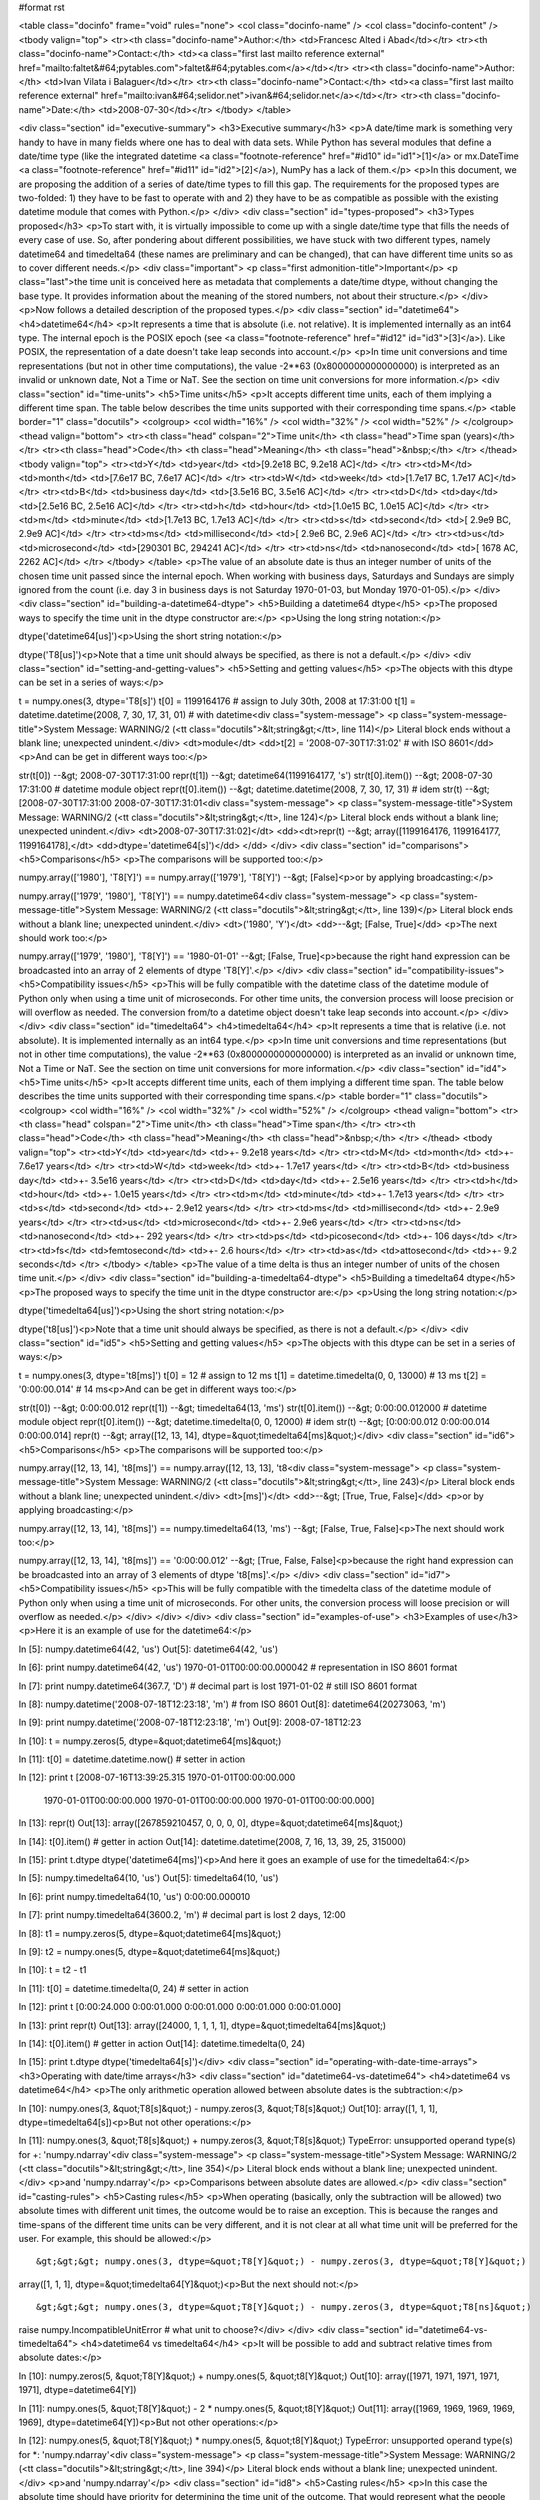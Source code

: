 #format rst

.. raw:: html
   <h1>A (third) proposal for implementing some date/time types in NumPy</h1>


<table class="docinfo" frame="void" rules="none">
<col class="docinfo-name" />
<col class="docinfo-content" />
<tbody valign="top">
<tr><th class="docinfo-name">Author:</th>
<td>Francesc Alted i Abad</td></tr>
<tr><th class="docinfo-name">Contact:</th>
<td><a class="first last mailto reference external" href="mailto:faltet&#64;pytables.com">faltet&#64;pytables.com</a></td></tr>
<tr><th class="docinfo-name">Author:</th>
<td>Ivan Vilata i Balaguer</td></tr>
<tr><th class="docinfo-name">Contact:</th>
<td><a class="first last mailto reference external" href="mailto:ivan&#64;selidor.net">ivan&#64;selidor.net</a></td></tr>
<tr><th class="docinfo-name">Date:</th>
<td>2008-07-30</td></tr>
</tbody>
</table>

<div class="section" id="executive-summary">
<h3>Executive summary</h3>
<p>A date/time mark is something very handy to have in many fields where
one has to deal with data sets.  While Python has several modules that
define a date/time type (like the integrated datetime <a class="footnote-reference" href="#id10" id="id1">[1]</a> or
mx.DateTime <a class="footnote-reference" href="#id11" id="id2">[2]</a>), NumPy has a lack of them.</p>
<p>In this document, we are proposing the addition of a series of date/time
types to fill this gap.  The requirements for the proposed types are
two-folded: 1) they have to be fast to operate with and 2) they have to
be as compatible as possible with the existing datetime module that
comes with Python.</p>
</div>
<div class="section" id="types-proposed">
<h3>Types proposed</h3>
<p>To start with, it is virtually impossible to come up with a single
date/time type that fills the needs of every case of use.  So, after
pondering about different possibilities, we have stuck with two
different types, namely datetime64 and timedelta64 (these names
are preliminary and can be changed), that can have different time units
so as to cover different needs.</p>
<div class="important">
<p class="first admonition-title">Important</p>
<p class="last">the time unit is conceived here as metadata that
complements a date/time dtype, without changing the base type.  It
provides information about the meaning of the stored numbers, not
about their structure.</p>
</div>
<p>Now follows a detailed description of the proposed types.</p>
<div class="section" id="datetime64">
<h4>datetime64</h4>
<p>It represents a time that is absolute (i.e. not relative).  It is
implemented internally as an int64 type.  The internal epoch is the
POSIX epoch (see <a class="footnote-reference" href="#id12" id="id3">[3]</a>).  Like POSIX, the representation of a date
doesn't take leap seconds into account.</p>
<p>In time unit conversions and time representations (but not in other
time computations), the value -2**63 (0x8000000000000000) is interpreted
as an invalid or unknown date, Not a Time or NaT.  See the section
on time unit conversions for more information.</p>
<div class="section" id="time-units">
<h5>Time units</h5>
<p>It accepts different time units, each of them implying a different time
span.  The table below describes the time units supported with their
corresponding time spans.</p>
<table border="1" class="docutils">
<colgroup>
<col width="16%" />
<col width="32%" />
<col width="52%" />
</colgroup>
<thead valign="bottom">
<tr><th class="head" colspan="2">Time unit</th>
<th class="head">Time span (years)</th>
</tr>
<tr><th class="head">Code</th>
<th class="head">Meaning</th>
<th class="head">&nbsp;</th>
</tr>
</thead>
<tbody valign="top">
<tr><td>Y</td>
<td>year</td>
<td>[9.2e18 BC, 9.2e18 AC]</td>
</tr>
<tr><td>M</td>
<td>month</td>
<td>[7.6e17 BC, 7.6e17 AC]</td>
</tr>
<tr><td>W</td>
<td>week</td>
<td>[1.7e17 BC, 1.7e17 AC]</td>
</tr>
<tr><td>B</td>
<td>business day</td>
<td>[3.5e16 BC, 3.5e16 AC]</td>
</tr>
<tr><td>D</td>
<td>day</td>
<td>[2.5e16 BC, 2.5e16 AC]</td>
</tr>
<tr><td>h</td>
<td>hour</td>
<td>[1.0e15 BC, 1.0e15 AC]</td>
</tr>
<tr><td>m</td>
<td>minute</td>
<td>[1.7e13 BC, 1.7e13 AC]</td>
</tr>
<tr><td>s</td>
<td>second</td>
<td>[ 2.9e9 BC,  2.9e9 AC]</td>
</tr>
<tr><td>ms</td>
<td>millisecond</td>
<td>[ 2.9e6 BC,  2.9e6 AC]</td>
</tr>
<tr><td>us</td>
<td>microsecond</td>
<td>[290301 BC, 294241 AC]</td>
</tr>
<tr><td>ns</td>
<td>nanosecond</td>
<td>[  1678 AC,   2262 AC]</td>
</tr>
</tbody>
</table>
<p>The value of an absolute date is thus an integer number of units of the
chosen time unit passed since the internal epoch.  When working with
business days, Saturdays and Sundays are simply ignored from the count
(i.e. day 3 in business days is not Saturday 1970-01-03, but Monday
1970-01-05).</p>
</div>
<div class="section" id="building-a-datetime64-dtype">
<h5>Building a datetime64 dtype</h5>
<p>The proposed ways to specify the time unit in the dtype constructor are:</p>
<p>Using the long string notation:</p>
::

dtype('datetime64[us]')<p>Using the short string notation:</p>
::

dtype('T8[us]')<p>Note that a time unit should always be specified, as there is not a
default.</p>
</div>
<div class="section" id="setting-and-getting-values">
<h5>Setting and getting values</h5>
<p>The objects with this dtype can be set in a series of ways:</p>
::

t = numpy.ones(3, dtype='T8[s]')
t[0] = 1199164176    # assign to July 30th, 2008 at 17:31:00
t[1] = datetime.datetime(2008, 7, 30, 17, 31, 01) # with datetime<div class="system-message">
<p class="system-message-title">System Message: WARNING/2 (<tt class="docutils">&lt;string&gt;</tt>, line 114)</p>
Literal block ends without a blank line; unexpected unindent.</div>
<dt>module</dt>
<dd>t[2] = '2008-07-30T17:31:02'    # with ISO 8601</dd>
<p>And can be get in different ways too:</p>
::

str(t[0])  --&gt;  2008-07-30T17:31:00
repr(t[1]) --&gt;  datetime64(1199164177, 's')
str(t[0].item()) --&gt; 2008-07-30 17:31:00  # datetime module object
repr(t[0].item()) --&gt; datetime.datetime(2008, 7, 30, 17, 31)  # idem
str(t)  --&gt;  [2008-07-30T17:31:00  2008-07-30T17:31:01<div class="system-message">
<p class="system-message-title">System Message: WARNING/2 (<tt class="docutils">&lt;string&gt;</tt>, line 124)</p>
Literal block ends without a blank line; unexpected unindent.</div>
<dt>2008-07-30T17:31:02]</dt>
<dd><dt>repr(t)  --&gt;  array([1199164176, 1199164177, 1199164178],</dt>
<dd>dtype='datetime64[s]')</dd>
</dd>
</div>
<div class="section" id="comparisons">
<h5>Comparisons</h5>
<p>The comparisons will be supported too:</p>
::

numpy.array(['1980'], 'T8[Y]') == numpy.array(['1979'], 'T8[Y]')
--&gt; [False]<p>or by applying broadcasting:</p>
::

numpy.array(['1979', '1980'], 'T8[Y]') == numpy.datetime64<div class="system-message">
<p class="system-message-title">System Message: WARNING/2 (<tt class="docutils">&lt;string&gt;</tt>, line 139)</p>
Literal block ends without a blank line; unexpected unindent.</div>
<dt>('1980', 'Y')</dt>
<dd>--&gt; [False, True]</dd>
<p>The next should work too:</p>
::

numpy.array(['1979', '1980'], 'T8[Y]') == '1980-01-01'
--&gt; [False, True]<p>because the right hand expression can be broadcasted into an array of 2
elements of dtype 'T8[Y]'.</p>
</div>
<div class="section" id="compatibility-issues">
<h5>Compatibility issues</h5>
<p>This will be fully compatible with the datetime class of the
datetime module of Python only when using a time unit of
microseconds.  For other time units, the conversion process will loose
precision or will overflow as needed.  The conversion from/to a
datetime object doesn't take leap seconds into account.</p>
</div>
</div>
<div class="section" id="timedelta64">
<h4>timedelta64</h4>
<p>It represents a time that is relative (i.e. not absolute).  It is
implemented internally as an int64 type.</p>
<p>In time unit conversions and time representations (but not in other
time computations), the value -2**63 (0x8000000000000000) is interpreted
as an invalid or unknown time, Not a Time or NaT.  See the section
on time unit conversions for more information.</p>
<div class="section" id="id4">
<h5>Time units</h5>
<p>It accepts different time units, each of them implying a different time
span.  The table below describes the time units supported with their
corresponding time spans.</p>
<table border="1" class="docutils">
<colgroup>
<col width="16%" />
<col width="32%" />
<col width="52%" />
</colgroup>
<thead valign="bottom">
<tr><th class="head" colspan="2">Time unit</th>
<th class="head">Time span</th>
</tr>
<tr><th class="head">Code</th>
<th class="head">Meaning</th>
<th class="head">&nbsp;</th>
</tr>
</thead>
<tbody valign="top">
<tr><td>Y</td>
<td>year</td>
<td>+- 9.2e18 years</td>
</tr>
<tr><td>M</td>
<td>month</td>
<td>+- 7.6e17 years</td>
</tr>
<tr><td>W</td>
<td>week</td>
<td>+- 1.7e17 years</td>
</tr>
<tr><td>B</td>
<td>business day</td>
<td>+- 3.5e16 years</td>
</tr>
<tr><td>D</td>
<td>day</td>
<td>+- 2.5e16 years</td>
</tr>
<tr><td>h</td>
<td>hour</td>
<td>+- 1.0e15 years</td>
</tr>
<tr><td>m</td>
<td>minute</td>
<td>+- 1.7e13 years</td>
</tr>
<tr><td>s</td>
<td>second</td>
<td>+- 2.9e12 years</td>
</tr>
<tr><td>ms</td>
<td>millisecond</td>
<td>+- 2.9e9 years</td>
</tr>
<tr><td>us</td>
<td>microsecond</td>
<td>+- 2.9e6 years</td>
</tr>
<tr><td>ns</td>
<td>nanosecond</td>
<td>+- 292 years</td>
</tr>
<tr><td>ps</td>
<td>picosecond</td>
<td>+- 106 days</td>
</tr>
<tr><td>fs</td>
<td>femtosecond</td>
<td>+- 2.6 hours</td>
</tr>
<tr><td>as</td>
<td>attosecond</td>
<td>+- 9.2 seconds</td>
</tr>
</tbody>
</table>
<p>The value of a time delta is thus an integer number of units of the
chosen time unit.</p>
</div>
<div class="section" id="building-a-timedelta64-dtype">
<h5>Building a timedelta64 dtype</h5>
<p>The proposed ways to specify the time unit in the dtype constructor are:</p>
<p>Using the long string notation:</p>
::

dtype('timedelta64[us]')<p>Using the short string notation:</p>
::

dtype('t8[us]')<p>Note that a time unit should always be specified, as there is not a
default.</p>
</div>
<div class="section" id="id5">
<h5>Setting and getting values</h5>
<p>The objects with this dtype can be set in a series of ways:</p>
::

t = numpy.ones(3, dtype='t8[ms]')
t[0] = 12    # assign to 12 ms
t[1] = datetime.timedelta(0, 0, 13000)   # 13 ms
t[2] = '0:00:00.014'    # 14 ms<p>And can be get in different ways too:</p>
::

str(t[0])  --&gt;  0:00:00.012
repr(t[1]) --&gt;  timedelta64(13, 'ms')
str(t[0].item()) --&gt; 0:00:00.012000   # datetime module object
repr(t[0].item()) --&gt; datetime.timedelta(0, 0, 12000)  # idem
str(t)     --&gt;  [0:00:00.012  0:00:00.014  0:00:00.014]
repr(t)    --&gt;  array([12, 13, 14], dtype=&quot;timedelta64[ms]&quot;)</div>
<div class="section" id="id6">
<h5>Comparisons</h5>
<p>The comparisons will be supported too:</p>
::

numpy.array([12, 13, 14], 't8[ms]') == numpy.array([12, 13, 13], 't8<div class="system-message">
<p class="system-message-title">System Message: WARNING/2 (<tt class="docutils">&lt;string&gt;</tt>, line 243)</p>
Literal block ends without a blank line; unexpected unindent.</div>
<dt>[ms]')</dt>
<dd>--&gt; [True, True, False]</dd>
<p>or by applying broadcasting:</p>
::

numpy.array([12, 13, 14], 't8[ms]') == numpy.timedelta64(13, 'ms')
--&gt; [False, True, False]<p>The next should work too:</p>
::

numpy.array([12, 13, 14], 't8[ms]') == '0:00:00.012'
--&gt; [True, False, False]<p>because the right hand expression can be broadcasted into an array of 3
elements of dtype 't8[ms]'.</p>
</div>
<div class="section" id="id7">
<h5>Compatibility issues</h5>
<p>This will be fully compatible with the timedelta class of the
datetime module of Python only when using a time unit of
microseconds.  For other units, the conversion process will loose
precision or will overflow as needed.</p>
</div>
</div>
</div>
<div class="section" id="examples-of-use">
<h3>Examples of use</h3>
<p>Here it is an example of use for the datetime64:</p>
::

In [5]: numpy.datetime64(42, 'us')
Out[5]: datetime64(42, 'us')

In [6]: print numpy.datetime64(42, 'us')
1970-01-01T00:00:00.000042  # representation in ISO 8601 format

In [7]: print numpy.datetime64(367.7, 'D')  # decimal part is lost
1971-01-02  # still ISO 8601 format

In [8]: numpy.datetime('2008-07-18T12:23:18', 'm')  # from ISO 8601
Out[8]: datetime64(20273063, 'm')

In [9]: print numpy.datetime('2008-07-18T12:23:18', 'm')
Out[9]: 2008-07-18T12:23

In [10]: t = numpy.zeros(5, dtype=&quot;datetime64[ms]&quot;)

In [11]: t[0] = datetime.datetime.now()  # setter in action

In [12]: print t
[2008-07-16T13:39:25.315  1970-01-01T00:00:00.000
 1970-01-01T00:00:00.000  1970-01-01T00:00:00.000
 1970-01-01T00:00:00.000]

In [13]: repr(t)
Out[13]: array([267859210457, 0, 0, 0, 0], dtype=&quot;datetime64[ms]&quot;)

In [14]: t[0].item()     # getter in action
Out[14]: datetime.datetime(2008, 7, 16, 13, 39, 25, 315000)

In [15]: print t.dtype
dtype('datetime64[ms]')<p>And here it goes an example of use for the timedelta64:</p>
::

In [5]: numpy.timedelta64(10, 'us')
Out[5]: timedelta64(10, 'us')

In [6]: print numpy.timedelta64(10, 'us')
0:00:00.000010

In [7]: print numpy.timedelta64(3600.2, 'm')  # decimal part is lost
2 days, 12:00

In [8]: t1 = numpy.zeros(5, dtype=&quot;datetime64[ms]&quot;)

In [9]: t2 = numpy.ones(5, dtype=&quot;datetime64[ms]&quot;)

In [10]: t = t2 - t1

In [11]: t[0] = datetime.timedelta(0, 24)  # setter in action

In [12]: print t
[0:00:24.000  0:00:01.000  0:00:01.000  0:00:01.000  0:00:01.000]

In [13]: print repr(t)
Out[13]: array([24000, 1, 1, 1, 1], dtype=&quot;timedelta64[ms]&quot;)

In [14]: t[0].item()     # getter in action
Out[14]: datetime.timedelta(0, 24)

In [15]: print t.dtype
dtype('timedelta64[s]')</div>
<div class="section" id="operating-with-date-time-arrays">
<h3>Operating with date/time arrays</h3>
<div class="section" id="datetime64-vs-datetime64">
<h4>datetime64 vs datetime64</h4>
<p>The only arithmetic operation allowed between absolute dates is the
subtraction:</p>
::

In [10]: numpy.ones(3, &quot;T8[s]&quot;) - numpy.zeros(3, &quot;T8[s]&quot;)
Out[10]: array([1, 1, 1], dtype=timedelta64[s])<p>But not other operations:</p>
::

In [11]: numpy.ones(3, &quot;T8[s]&quot;) + numpy.zeros(3, &quot;T8[s]&quot;)
TypeError: unsupported operand type(s) for +: 'numpy.ndarray'<div class="system-message">
<p class="system-message-title">System Message: WARNING/2 (<tt class="docutils">&lt;string&gt;</tt>, line 354)</p>
Literal block ends without a blank line; unexpected unindent.</div>
<p>and 'numpy.ndarray'</p>
<p>Comparisons between absolute dates are allowed.</p>
<div class="section" id="casting-rules">
<h5>Casting rules</h5>
<p>When operating (basically, only the subtraction will be allowed) two
absolute times with different unit times, the outcome would be to raise
an exception.  This is because the ranges and time-spans of the
different
time units can be very different, and it is not clear at all what time
unit will be preferred for the user.  For example, this should be
allowed:</p>
::

&gt;&gt;&gt; numpy.ones(3, dtype=&quot;T8[Y]&quot;) - numpy.zeros(3, dtype=&quot;T8[Y]&quot;)
array([1, 1, 1], dtype=&quot;timedelta64[Y]&quot;)<p>But the next should not:</p>
::

&gt;&gt;&gt; numpy.ones(3, dtype=&quot;T8[Y]&quot;) - numpy.zeros(3, dtype=&quot;T8[ns]&quot;)
raise numpy.IncompatibleUnitError  # what unit to choose?</div>
</div>
<div class="section" id="datetime64-vs-timedelta64">
<h4>datetime64 vs timedelta64</h4>
<p>It will be possible to add and subtract relative times from absolute
dates:</p>
::

In [10]: numpy.zeros(5, &quot;T8[Y]&quot;) + numpy.ones(5, &quot;t8[Y]&quot;)
Out[10]: array([1971, 1971, 1971, 1971, 1971], dtype=datetime64[Y])

In [11]: numpy.ones(5, &quot;T8[Y]&quot;) - 2 * numpy.ones(5, &quot;t8[Y]&quot;)
Out[11]: array([1969, 1969, 1969, 1969, 1969], dtype=datetime64[Y])<p>But not other operations:</p>
::

In [12]: numpy.ones(5, &quot;T8[Y]&quot;) * numpy.ones(5, &quot;t8[Y]&quot;)
TypeError: unsupported operand type(s) for *: 'numpy.ndarray'<div class="system-message">
<p class="system-message-title">System Message: WARNING/2 (<tt class="docutils">&lt;string&gt;</tt>, line 394)</p>
Literal block ends without a blank line; unexpected unindent.</div>
<p>and 'numpy.ndarray'</p>
<div class="section" id="id8">
<h5>Casting rules</h5>
<p>In this case the absolute time should have priority for determining the
time unit of the outcome.  That would represent what the people wants to
do most of the times.  For example, this would allow to do:</p>
::

&gt;&gt;&gt; series = numpy.array(['1970-01-01', '1970-02-01', '1970-09-01'],
dtype='datetime64[D]')
&gt;&gt;&gt; series2 = series + numpy.timedelta(1, 'Y')  # Add 2 relative years
&gt;&gt;&gt; series2
array(['1972-01-01', '1972-02-01', '1972-09-01'],
dtype='datetime64[D]')  # the 'D'ay time unit has been chosen</div>
</div>
<div class="section" id="timedelta64-vs-timedelta64">
<h4>timedelta64 vs timedelta64</h4>
<p>Finally, it will be possible to operate with relative times as if they
were regular int64 dtypes as long as the result can be converted back
into a timedelta64:</p>
::

In [10]: numpy.ones(3, 't8[us]')
Out[10]: array([1, 1, 1], dtype=&quot;timedelta64[us]&quot;)

In [11]: (numpy.ones(3, 't8[M]') + 2) ** 3
Out[11]: array([27, 27, 27], dtype=&quot;timedelta64[M]&quot;)<p>But:</p>
::

In [12]: numpy.ones(5, 't8') + 1j
TypeError: the result cannot be converted into a ``timedelta64``<div class="section" id="id9">
<h5>Casting rules</h5>
<p>When combining two timedelta64 dtypes with different time units the
outcome will be the shorter of both (&quot;keep the precision&quot; rule).  For
example:</p>
::

In [10]: numpy.ones(3, 't8[s]') + numpy.ones(3, 't8[m]')
Out[10]: array([61, 61, 61],  dtype=&quot;timedelta64[s]&quot;)<p>However, due to the impossibility to know the exact duration of a
relative year or a relative month, when these time units appear in one
of the operands, the operation will not be allowed:</p>
::

In [11]: numpy.ones(3, 't8[Y]') + numpy.ones(3, 't8[D]')
raise numpy.IncompatibleUnitError  # how to convert relative years to<div class="system-message">
<p class="system-message-title">System Message: WARNING/2 (<tt class="docutils">&lt;string&gt;</tt>, line 445)</p>
Literal block ends without a blank line; unexpected unindent.</div>
<p>days?</p>
<p>In order to being able to perform the above operation a new NumPy
function, called change_timeunit is proposed.  Its signature will
be:</p>
::

change_timeunit(time_object, new_unit, reference)<p>where 'time_object' is the time object whose unit is to be changed,
'new_unit' is the desired new time unit, and 'reference' is an absolute
date (NumPy datetime64 scalar) that will be used to allow the conversion
of relative times in case of using time units with an uncertain number
of smaller time units (relative years or months cannot be expressed in
days).</p>
<p>With this, the above operation can be done as follows:</p>
::

In [10]: t_years = numpy.ones(3, 't8[Y]')

In [11]: t_days = numpy.change_timeunit(t_years, 'D', '2001-01-01')

In [12]: t_days + numpy.ones(3, 't8[D]')
Out[12]: array([366, 366, 366],  dtype=&quot;timedelta64[D]&quot;)</div>
</div>
</div>
<div class="section" id="dtype-vs-time-units-conversions">
<h3>dtype vs time units conversions</h3>
<p>For changing the date/time dtype of an existing array, we propose to use
the .astype() method.  This will be mainly useful for changing time
units.</p>
<p>For example, for absolute dates:</p>
::

In[10]: t1 = numpy.zeros(5, dtype=&quot;datetime64[s]&quot;)

In[11]: print t1
[1970-01-01T00:00:00  1970-01-01T00:00:00  1970-01-01T00:00:00
 1970-01-01T00:00:00  1970-01-01T00:00:00]

In[12]: print t1.astype('datetime64[D]')
[1970-01-01  1970-01-01  1970-01-01  1970-01-01  1970-01-01]<p>For relative times:</p>
::

In[10]: t1 = numpy.ones(5, dtype=&quot;timedelta64[s]&quot;)

In[11]: print t1
[1 1 1 1 1]

In[12]: print t1.astype('timedelta64[ms]')
[1000 1000 1000 1000 1000]<p>Changing directly from/to relative to/from absolute dtypes will not be
supported:</p>
::

In[13]: numpy.zeros(5, dtype=&quot;datetime64[s]&quot;).astype('timedelta64')
TypeError: data type cannot be converted to the desired type<p>Business days have the peculiarity that they do not cover a continuous
line of time (they have gaps at weekends).  Thus, when converting from
any ordinary time to business days, it can happen that the original time
is not representable.  In that case, the result of the conversion is
Not a Time (NaT):</p>
::

In[10]: t1 = numpy.arange(5, dtype=&quot;datetime64[D]&quot;)

In[11]: print t1
[1970-01-01  1970-01-02  1970-01-03  1970-01-04  1970-01-05]

In[12]: t2 = t1.astype(&quot;datetime64[B]&quot;)

In[13]: print t2  # 1970 begins in a Thursday
[1970-01-01  1970-01-02  NaT  NaT  1970-01-05]<p>When converting back to ordinary days, NaT values are left untouched
(this happens in all time unit conversions):</p>
::

In[14]: t3 = t2.astype(&quot;datetime64[D]&quot;)

In[13]: print t3
[1970-01-01  1970-01-02  NaT  NaT  1970-01-05]</div>
<div class="section" id="final-considerations">
<h3>Final considerations</h3>
<div class="section" id="why-the-origin-metadata-disappeared">
<h4>Why the origin metadata disappeared</h4>
<p>During the discussion of the date/time dtypes in the NumPy list, the
idea of having an origin metadata that complemented the definition
of the absolute datetime64 was initially found to be useful.</p>
<p>However, after thinking more about this, we found that the combination
of an absolute datetime64 with a relative timedelta64 does offer
the same functionality while removing the need for the additional
origin metadata.  This is why we have removed it from this proposal.</p>
</div>
<div class="section" id="operations-with-mixed-time-units">
<h4>Operations with mixed time units</h4>
<p>Whenever an operation between two time values of the same dtype with the
same unit is accepted, the same operation with time values of different
units should be possible (e.g. adding a time delta in seconds and one in
microseconds), resulting in an adequate time unit.  The exact semantics
of this kind of operations is defined int the &quot;Casting rules&quot;
subsections of the &quot;Operating with date/time arrays&quot; section.</p>
<p>Due to the peculiarities of business days, it is most probable that
operations mixing business days with other time units will not be
allowed.</p>
</div>
<div class="section" id="why-there-is-not-a-quarter-time-unit">
<h4>Why there is not a quarter time unit?</h4>
<p>This proposal tries to focus on the most common used set of time units
to operate with, and the quarter can be considered more of a derived
unit.  Besides, the use of a quarter normally requires that it can
start at whatever month of the year, and as we are not including support
for a time origin metadata, this is not a viable venue here.
Finally, if we were to add the quarter then people should expect to
find a biweekly, semester or biyearly just to put some
examples of other derived units, and we find this a bit too overwhelming
for this proposal purposes.</p>
<table class="docutils footnote" frame="void" id="id10" rules="none">
<colgroup><col class="label" /><col /></colgroup>
<tbody valign="top">
<tr><td class="label"><a class="fn-backref" href="#id1">[1]</a></td><td><a class="http reference external" href="http://docs.python.org/lib/module-datetime.html">http://docs.python.org/lib/module-datetime.html</a></td></tr>
</tbody>
</table>
<table class="docutils footnote" frame="void" id="id11" rules="none">
<colgroup><col class="label" /><col /></colgroup>
<tbody valign="top">
<tr><td class="label"><a class="fn-backref" href="#id2">[2]</a></td><td><a class="http reference external" href="http://www.egenix.com/products/python/mxBase/mxDateTime">http://www.egenix.com/products/python/mxBase/mxDateTime</a></td></tr>
</tbody>
</table>
<table class="docutils footnote" frame="void" id="id12" rules="none">
<colgroup><col class="label" /><col /></colgroup>
<tbody valign="top">
<tr><td class="label"><a class="fn-backref" href="#id3">[3]</a></td><td><a class="http reference external" href="http://en.wikipedia.org/wiki/Unix_time">http://en.wikipedia.org/wiki/Unix_time</a></td></tr>
</tbody>
</table>
</div>
</div>
-------------------------

 ProposedEnhancements_

